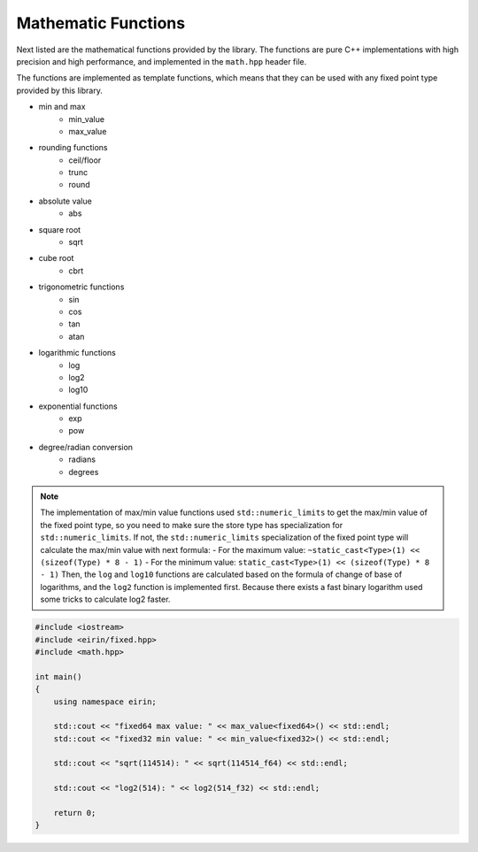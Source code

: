 Mathematic Functions
======================

Next listed are the mathematical functions provided by the library. The functions are pure C++ implementations with high precision and high performance, and implemented in the ``math.hpp`` header file.

The functions are implemented as template functions, which means that they can be used with any fixed point type provided by this library.

- min and max
    - min_value
    - max_value
- rounding functions
    - ceil/floor
    - trunc
    - round
- absolute value
    - abs
- square root
    - sqrt
- cube root
    - cbrt
- trigonometric functions
    - sin
    - cos
    - tan
    - atan
- logarithmic functions
    - log
    - log2
    - log10
- exponential functions
    - exp
    - pow
- degree/radian conversion
    - radians
    - degrees

.. note::
    The implementation of max/min value functions used ``std::numeric_limits`` to get the max/min value of the fixed point type, so you need to make sure the store type has specialization for ``std::numeric_limits``.
    If not, the ``std::numeric_limits`` specialization of the fixed point type will calculate the max/min value with next formula:
    - For the maximum value: ``~static_cast<Type>(1) << (sizeof(Type) * 8 - 1)``
    - For the minimum value: ``static_cast<Type>(1) << (sizeof(Type) * 8 - 1)``
    Then, the ``log`` and ``log10`` functions are calculated based on the formula of change of base of logarithms, and the ``log2`` function is implemented first. Because there exists a fast binary logarithm used some tricks to calculate log2 faster.

.. code-block:: c++

    #include <iostream>
    #include <eirin/fixed.hpp>
    #include <math.hpp>

    int main()
    {
        using namespace eirin;

        std::cout << "fixed64 max value: " << max_value<fixed64>() << std::endl;
        std::cout << "fixed32 min value: " << min_value<fixed32>() << std::endl;

        std::cout << "sqrt(114514): " << sqrt(114514_f64) << std::endl;

        std::cout << "log2(514): " << log2(514_f32) << std::endl;

        return 0;
    }